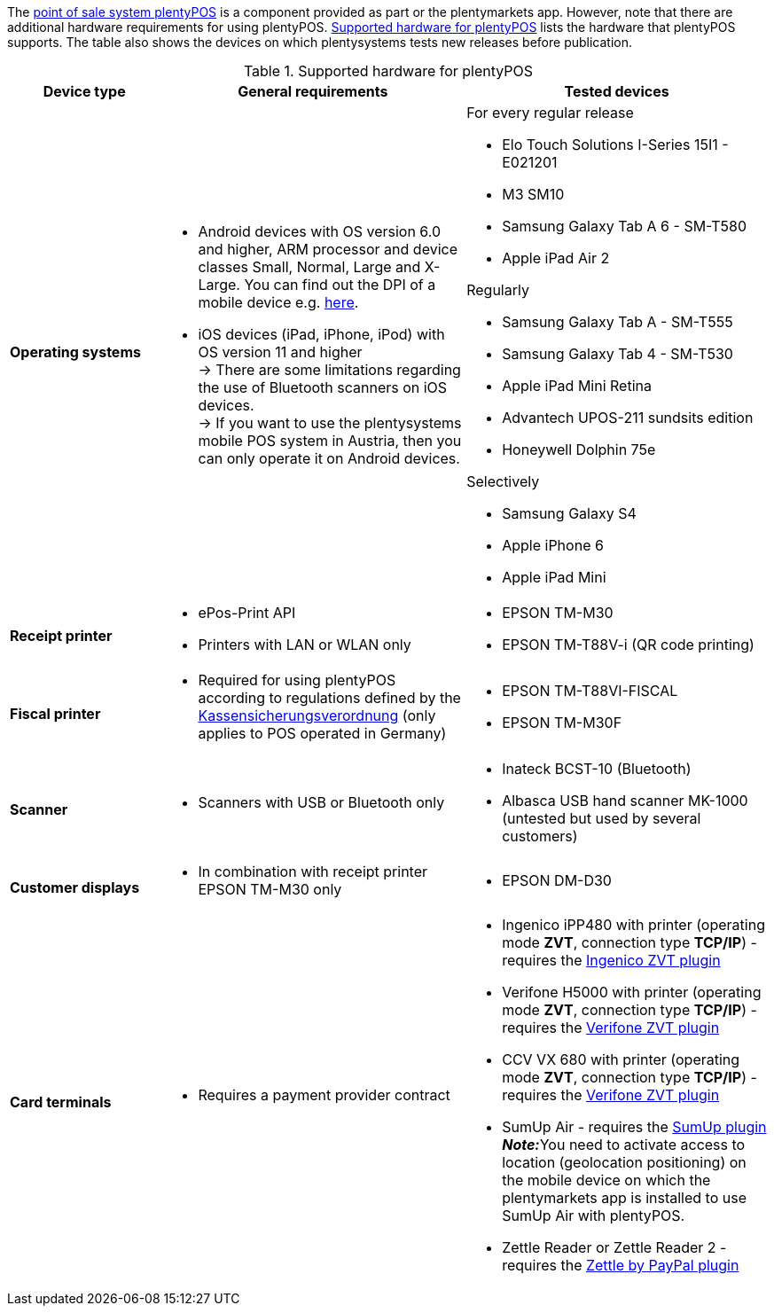 The xref:pos:pos.adoc#[point of sale system plentyPOS] is a component provided as part or the plentymarkets app. However, note that there are additional hardware requirements for using plentyPOS. <<table-requirements-pos>> lists the hardware that plentyPOS supports. The table also shows the devices on which plentysystems tests new releases before publication.

[[table-requirements-pos]]
.Supported hardware for plentyPOS
[cols="1,2,2"]
|====
|Device type |General requirements |Tested devices

| **Operating systems**
a|
* Android devices with OS version 6.0 and higher, ARM processor and device classes Small, Normal, Large and X-Large. You can find out the DPI of a mobile device e.g. link:http://dpi.lv/[here^].
* iOS devices (iPad, iPhone, iPod) with OS version 11 and higher +
→ There are some limitations regarding the use of Bluetooth scanners on iOS devices. +
→ If you want to use the plentysystems mobile POS system in Austria, then you can only operate it on Android devices.

a|For every regular release

* Elo Touch Solutions I-Series 15I1 - E021201
* M3 SM10
* Samsung Galaxy Tab A 6 - SM-T580
* Apple iPad Air 2

Regularly

* Samsung Galaxy Tab A - SM-T555
* Samsung Galaxy Tab 4 - SM-T530
* Apple iPad Mini Retina
* Advantech UPOS-211 sundsits edition
* Honeywell Dolphin 75e

Selectively

* Samsung Galaxy S4
* Apple iPhone 6
* Apple iPad Mini

| **Receipt printer**
a|
* ePos-Print API
* Printers with LAN or WLAN only
a|
* EPSON TM-M30
* EPSON TM-T88V-i (QR code printing)

| **Fiscal printer**
a|
* Required for using plentyPOS according to regulations defined by the xref:pos:pos-legal-compliance.adoc#400[Kassensicherungsverordnung] (only applies to POS operated in Germany)
a|
* EPSON TM-T88VI-FISCAL
* EPSON TM-M30F

| **Scanner**
a|
* Scanners with USB or Bluetooth only
a|
* Inateck BCST-10 (Bluetooth)
* Albasca USB hand scanner MK-1000 (untested but used by several customers)

| **Customer displays**
a|
* In combination with receipt printer EPSON TM-M30 only
a|
* EPSON DM-D30

| **Card terminals**
a|
* Requires a payment provider contract
a|
* Ingenico iPP480 with printer (operating mode **ZVT**, connection type **TCP/IP**) - requires the link:https://marketplace.plentymarkets.com/en/plugins/payment/ingenicozvt_5140[Ingenico ZVT plugin^]
* Verifone H5000 with printer (operating mode **ZVT**, connection type **TCP/IP**) - requires the link:https://marketplace.plentymarkets.com/en/plugins/payment/VerifoneZVT_5504[Verifone ZVT plugin^]
* CCV VX 680 with printer (operating mode **ZVT**, connection type **TCP/IP**) - requires the link:https://marketplace.plentymarkets.com/en/plugins/payment/VerifoneZVT_5504[Verifone ZVT plugin^]
* SumUp Air - requires the link:https://marketplace.plentymarkets.com/en/plugins/payment/sumup_5141[SumUp plugin^] +
**__Note:__**You need to activate access to location (geolocation positioning) on the mobile device on which the plentymarkets app is installed to use SumUp Air with plentyPOS.
* Zettle Reader or Zettle Reader 2 - requires the link:https://marketplace.plentymarkets.com/en/zettle_54918[Zettle by PayPal plugin^]
|====

